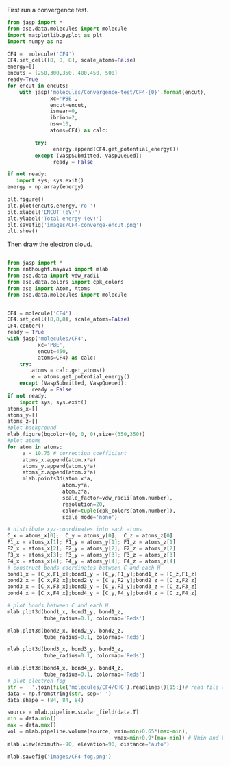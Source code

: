 First run a convergence test.
#+BEGIN_SRC python
from jasp import *
from ase.data.molecules import molecule
import matplotlib.pyplot as plt
import numpy as np

CF4 =  molecule('CF4')
CF4.set_cell([8, 8, 8], scale_atoms=False)
energy=[]
encuts = [250,300,350, 400,450, 500]
ready=True
for encut in encuts:
    with jasp('molecules/Convergence-test/CF4-{0}'.format(encut),
              xc='PBE',
              encut=encut,
              ismear=0,
              ibrion=2,
              nsw=10,
              atoms=CF4) as calc:

         try:
               energy.append(CF4.get_potential_energy())
         except (VaspSubmitted, VaspQueued):
               ready = False

if not ready:
   import sys; sys.exit()
energy = np.array(energy)

plt.figure()
plt.plot(encuts,energy,'ro-')
plt.xlabel('ENCUT (eV)')
plt.ylabel('Total energy (eV)')
plt.savefig('images/CF4-converge-encut.png')
plt.show()

#+END_SRC

#+RESULTS:

#+caption: cutoff energy convergence:from 450eV, it starts to converge.

#+ATTR_LaTeX: placement = [H]
[[./images/CF4-converge-encut.png]]
Then draw the electron cloud.
#+BEGIN_SRC python

from jasp import *
from enthought.mayavi import mlab
from ase.data import vdw_radii
from ase.data.colors import cpk_colors
from ase import Atom, Atoms
from ase.data.molecules import molecule


CF4 = molecule('CF4')
CF4.set_cell([8,8,8], scale_atoms=False)
CF4.center()
ready = True
with jasp('molecules/CF4',
          xc='PBE',
          encut=450,
          atoms=CF4) as calc:
    try:
        atoms = calc.get_atoms()
        e = atoms.get_potential_energy()
    except (VaspSubmitted, VaspQueued):
        ready = False
if not ready:
    import sys; sys.exit()
atoms_x=[]
atoms_y=[]
atoms_z=[]
#plot background
mlab.figure(bgcolor=(0, 0, 0),size=(350,350))
#plot atoms
for atom in atoms:
     a = 10.75 # correction coefficient
     atoms_x.append(atom.x*a)
     atoms_y.append(atom.y*a)
     atoms_z.append(atom.z*a)
     mlab.points3d(atom.x*a,
                  atom.y*a,
                  atom.z*a,
                  scale_factor=vdw_radii[atom.number],
                  resolution=20,
                  color=tuple(cpk_colors[atom.number]),
                  scale_mode='none')

# distribute xyz-coordinates into each atoms
C_x = atoms_x[0];  C_y = atoms_y[0];  C_z = atoms_z[0]
F1_x = atoms_x[1]; F1_y = atoms_y[1]; F1_z = atoms_z[1]
F2_x = atoms_x[2]; F2_y = atoms_y[2]; F2_z = atoms_z[2]
F3_x = atoms_x[3]; F3_y = atoms_y[3]; F3_z = atoms_z[3]
F4_x = atoms_x[4]; F4_y = atoms_y[4]; F4_z = atoms_z[4]
# construct bonds coordinates between C and each H
bond1_x = [C_x,F1_x];bond1_y = [C_y,F1_y];bond1_z = [C_z,F1_z]
bond2_x = [C_x,F2_x];bond2_y = [C_y,F2_y];bond2_z = [C_z,F2_z]
bond3_x = [C_x,F3_x];bond3_y = [C_y,F3_y];bond3_z = [C_z,F3_z]
bond4_x = [C_x,F4_x];bond4_y = [C_y,F4_y];bond4_z = [C_z,F4_z]

# plot bonds between C and each H
mlab.plot3d(bond1_x, bond1_y, bond1_z,
            tube_radius=0.1, colormap='Reds')

mlab.plot3d(bond2_x, bond2_y, bond2_z,
            tube_radius=0.1, colormap='Reds')

mlab.plot3d(bond3_x, bond3_y, bond3_z,
            tube_radius=0.1, colormap='Reds')

mlab.plot3d(bond4_x, bond4_y, bond4_z,
            tube_radius=0.1, colormap='Reds')
# plot electron fog
str = ' '.join(file('molecules/CF4/CHG').readlines()[15:])# read file which contains charge density
data = np.fromstring(str, sep=' ')
data.shape = (84, 84, 84)

source = mlab.pipeline.scalar_field(data.T)
min = data.min()
max = data.max()
vol = mlab.pipeline.volume(source, vmin=min+0.65*(max-min),
                                   vmax=min+0.9*(max-min)) # Vmin and Vmax are used to scale the transparency.
mlab.view(azimuth=-90, elevation=90, distance='auto')

mlab.savefig('images/CF4-fog.png')
#+end_src

#+RESULTS:
#+caption: CF4 electron cloud

#+ATTR_LaTeX: placement = [H]
[[./images/CF4-fog.png]]
